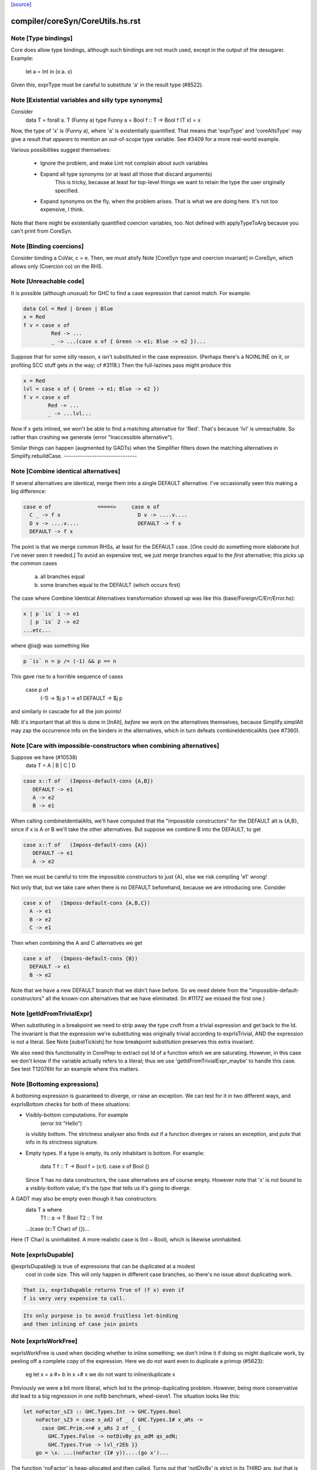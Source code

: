`[source] <https://gitlab.haskell.org/ghc/ghc/tree/master/compiler/coreSyn/CoreUtils.hs>`_

====================
compiler/coreSyn/CoreUtils.hs.rst
====================

Note [Type bindings]
~~~~~~~~~~~~~~~~~~~~
Core does allow type bindings, although such bindings are
not much used, except in the output of the desugarer.
Example:
     let a = Int in (\x:a. x)
Given this, exprType must be careful to substitute 'a' in the
result type (#8522).



Note [Existential variables and silly type synonyms]
~~~~~~~~~~~~~~~~~~~~~~~~~~~~~~~~~~~~~~~~~~~~~~~~~~~~
Consider
        data T = forall a. T (Funny a)
        type Funny a = Bool
        f :: T -> Bool
        f (T x) = x

Now, the type of 'x' is (Funny a), where 'a' is existentially quantified.
That means that 'exprType' and 'coreAltsType' may give a result that *appears*
to mention an out-of-scope type variable.  See #3409 for a more real-world
example.

Various possibilities suggest themselves:

 - Ignore the problem, and make Lint not complain about such variables

 - Expand all type synonyms (or at least all those that discard arguments)
      This is tricky, because at least for top-level things we want to
      retain the type the user originally specified.

 - Expand synonyms on the fly, when the problem arises. That is what
   we are doing here.  It's not too expensive, I think.

Note that there might be existentially quantified coercion variables, too.
Not defined with applyTypeToArg because you can't print from CoreSyn.


Note [Binding coercions]
~~~~~~~~~~~~~~~~~~~~~~~~~~~
Consider binding a CoVar, c = e.  Then, we must atisfy
Note [CoreSyn type and coercion invariant] in CoreSyn,
which allows only (Coercion co) on the RHS.



Note [Unreachable code]
~~~~~~~~~~~~~~~~~~~~~~~~~~
It is possible (although unusual) for GHC to find a case expression
that cannot match.  For example:

.. code-block:: haskell

     data Col = Red | Green | Blue
     x = Red
     f v = case x of
              Red -> ...
              _ -> ...(case x of { Green -> e1; Blue -> e2 })...

Suppose that for some silly reason, x isn't substituted in the case
expression.  (Perhaps there's a NOINLINE on it, or profiling SCC stuff
gets in the way; cf #3118.)  Then the full-lazines pass might produce
this

.. code-block:: haskell

     x = Red
     lvl = case x of { Green -> e1; Blue -> e2 })
     f v = case x of
             Red -> ...
             _ -> ...lvl...

Now if x gets inlined, we won't be able to find a matching alternative
for 'Red'.  That's because 'lvl' is unreachable.  So rather than crashing
we generate (error "Inaccessible alternative").

Similar things can happen (augmented by GADTs) when the Simplifier
filters down the matching alternatives in Simplify.rebuildCase.
-------------------------------


Note [Combine identical alternatives]
~~~~~~~~~~~~~~~~~~~~~~~~~~~~~~~~~~~~~~~~
If several alternatives are identical, merge them into a single
DEFAULT alternative.  I've occasionally seen this making a big
difference:

.. code-block:: haskell

     case e of               =====>     case e of
       C _ -> f x                         D v -> ....v....
       D v -> ....v....                   DEFAULT -> f x
       DEFAULT -> f x

The point is that we merge common RHSs, at least for the DEFAULT case.
[One could do something more elaborate but I've never seen it needed.]
To avoid an expensive test, we just merge branches equal to the *first*
alternative; this picks up the common cases
     a) all branches equal
     b) some branches equal to the DEFAULT (which occurs first)

The case where Combine Identical Alternatives transformation showed up
was like this (base/Foreign/C/Err/Error.hs):

.. code-block:: haskell

        x | p `is` 1 -> e1
          | p `is` 2 -> e2
        ...etc...

where @is@ was something like

.. code-block:: haskell

        p `is` n = p /= (-1) && p == n

This gave rise to a horrible sequence of cases

        case p of
          (-1) -> $j p
          1    -> e1
          DEFAULT -> $j p

and similarly in cascade for all the join points!

NB: it's important that all this is done in [InAlt], *before* we work
on the alternatives themselves, because Simplify.simplAlt may zap the
occurrence info on the binders in the alternatives, which in turn
defeats combineIdenticalAlts (see #7360).



Note [Care with impossible-constructors when combining alternatives]
~~~~~~~~~~~~~~~~~~~~~~~~~~~~~~~~~~~~~~~~~~~~~~~~~~~~~~~~~~~~~~~~~~~~
Suppose we have (#10538)
   data T = A | B | C | D

.. code-block:: haskell

      case x::T of   (Imposs-default-cons {A,B})
         DEFAULT -> e1
         A -> e2
         B -> e1

When calling combineIdentialAlts, we'll have computed that the
"impossible constructors" for the DEFAULT alt is {A,B}, since if x is
A or B we'll take the other alternatives.  But suppose we combine B
into the DEFAULT, to get

.. code-block:: haskell

      case x::T of   (Imposs-default-cons {A})
         DEFAULT -> e1
         A -> e2

Then we must be careful to trim the impossible constructors to just {A},
else we risk compiling 'e1' wrong!

Not only that, but we take care when there is no DEFAULT beforehand,
because we are introducing one.  Consider

.. code-block:: haskell

   case x of   (Imposs-default-cons {A,B,C})
     A -> e1
     B -> e2
     C -> e1

Then when combining the A and C alternatives we get

.. code-block:: haskell

   case x of   (Imposs-default-cons {B})
     DEFAULT -> e1
     B -> e2

Note that we have a new DEFAULT branch that we didn't have before.  So
we need delete from the "impossible-default-constructors" all the
known-con alternatives that we have eliminated. (In #11172 we
missed the first one.)



Note [getIdFromTrivialExpr]
~~~~~~~~~~~~~~~~~~~~~~~~~~~
When substituting in a breakpoint we need to strip away the type cruft
from a trivial expression and get back to the Id.  The invariant is
that the expression we're substituting was originally trivial
according to exprIsTrivial, AND the expression is not a literal.
See Note [substTickish] for how breakpoint substitution preserves
this extra invariant.

We also need this functionality in CorePrep to extract out Id of a
function which we are saturating.  However, in this case we don't know
if the variable actually refers to a literal; thus we use
'getIdFromTrivialExpr_maybe' to handle this case.  See test
T12076lit for an example where this matters.


Note [Bottoming expressions]
~~~~~~~~~~~~~~~~~~~~~~~~~~~~~~~
A bottoming expression is guaranteed to diverge, or raise an
exception.  We can test for it in two different ways, and exprIsBottom
checks for both of these situations:

* Visibly-bottom computations.  For example
      (error Int "Hello")
  is visibly bottom.  The strictness analyser also finds out if
  a function diverges or raises an exception, and puts that info
  in its strictness signature.

* Empty types.  If a type is empty, its only inhabitant is bottom.
  For example:
      data T
      f :: T -> Bool
      f = \(x:t). case x of Bool {}
  Since T has no data constructors, the case alternatives are of course
  empty.  However note that 'x' is not bound to a visibly-bottom value;
  it's the *type* that tells us it's going to diverge.

A GADT may also be empty even though it has constructors:
        data T a where
          T1 :: a -> T Bool
          T2 :: T Int
        ...(case (x::T Char) of {})...
Here (T Char) is uninhabited.  A more realistic case is (Int ~ Bool),
which is likewise uninhabited.




Note [exprIsDupable]
~~~~~~~~~~~~~~~~~~~~
@exprIsDupable@ is true of expressions that can be duplicated at a modest
                cost in code size.  This will only happen in different case
                branches, so there's no issue about duplicating work.

.. code-block:: haskell

                That is, exprIsDupable returns True of (f x) even if
                f is very very expensive to call.

.. code-block:: haskell

                Its only purpose is to avoid fruitless let-binding
                and then inlining of case join points


Note [exprIsWorkFree]
~~~~~~~~~~~~~~~~~~~~~
exprIsWorkFree is used when deciding whether to inline something; we
don't inline it if doing so might duplicate work, by peeling off a
complete copy of the expression.  Here we do not want even to
duplicate a primop (#5623):
   eg   let x = a #+ b in x +# x
   we do not want to inline/duplicate x

Previously we were a bit more liberal, which led to the primop-duplicating
problem.  However, being more conservative did lead to a big regression in
one nofib benchmark, wheel-sieve1.  The situation looks like this:

.. code-block:: haskell

   let noFactor_sZ3 :: GHC.Types.Int -> GHC.Types.Bool
       noFactor_sZ3 = case s_adJ of _ { GHC.Types.I# x_aRs ->
         case GHC.Prim.<=# x_aRs 2 of _ {
           GHC.Types.False -> notDivBy ps_adM qs_adN;
           GHC.Types.True -> lvl_r2Eb }}
       go = \x. ...(noFactor (I# y))....(go x')...

The function 'noFactor' is heap-allocated and then called.  Turns out
that 'notDivBy' is strict in its THIRD arg, but that is invisible to
the caller of noFactor, which therefore cannot do w/w and
heap-allocates noFactor's argument.  At the moment (May 12) we are just
going to put up with this, because the previous more aggressive inlining
(which treated 'noFactor' as work-free) was duplicating primops, which
in turn was making inner loops of array calculations runs slow (#5623)



Note [Case expressions are work-free]
~~~~~~~~~~~~~~~~~~~~~~~~~~~~~~~~~~~~~
Are case-expressions work-free?  Consider
    let v = case x of (p,q) -> p
        go = \y -> ...case v of ...
Should we inline 'v' at its use site inside the loop?  At the moment
we do.  I experimented with saying that case are *not* work-free, but
that increased allocation slightly.  It's a fairly small effect, and at
the moment we go for the slightly more aggressive version which treats
(case x of ....) as work-free if the alternatives are.

Moreover it improves arities of overloaded functions where
there is only dictionary selection (no construction) involved

Note [exprIsCheap]   See also Note [Interaction of exprIsCheap and lone variables]
~~~~~~~~~~~~~~~~~~   in CoreUnfold.hs
@exprIsCheap@ looks at a Core expression and returns \tr{True} if
it is obviously in weak head normal form, or is cheap to get to WHNF.
[Note that that's not the same as exprIsDupable; an expression might be
big, and hence not dupable, but still cheap.]

By ``cheap'' we mean a computation we're willing to:
        push inside a lambda, or
        inline at more than one place
That might mean it gets evaluated more than once, instead of being
shared.  The main examples of things which aren't WHNF but are
``cheap'' are:

  *     case e of
          pi -> ei
        (where e, and all the ei are cheap)

  *     let x = e in b
        (where e and b are cheap)

  *     op x1 ... xn
        (where op is a cheap primitive operator)

  *     error "foo"
        (because we are happy to substitute it inside a lambda)

Notice that a variable is considered 'cheap': we can push it inside a lambda,
because sharing will make sure it is only evaluated once.



Note [exprIsCheap and exprIsHNF]
~~~~~~~~~~~~~~~~~~~~~~~~~~~~~~~~
Note that exprIsHNF does not imply exprIsCheap.  Eg
        let x = fac 20 in Just x
This responds True to exprIsHNF (you can discard a seq), but
False to exprIsCheap.



Note [Arguments and let-bindings exprIsCheapX]
~~~~~~~~~~~~~~~~~~~~~~~~~~~~~~~~~~~~~~~~~~~~~~
What predicate should we apply to the argument of an application, or the
RHS of a let-binding?

We used to say "exprIsTrivial arg" due to concerns about duplicating
nested constructor applications, but see #4978.  So now we just recursively
use exprIsCheapX.

We definitely want to treat let and app the same.  The principle here is
that
   let x = blah in f x
should behave equivalently to
   f blah

This in turn means that the 'letrec g' does not prevent eta expansion
in this (which it previously was):
    f = \x. let v = case x of
                      True -> letrec g = \w. blah
                              in g
                      False -> \x. x
            in \w. v True
------------------


Note [exprIsExpandable]
~~~~~~~~~~~~~~~~~~~~~~~~~~
An expression is "expandable" if we are willing to duplicate it, if doing
so might make a RULE or case-of-constructor fire.  Consider
   let x = (a,b)
       y = build g
   in ....(case x of (p,q) -> rhs)....(foldr k z y)....

We don't inline 'x' or 'y' (see Note [Lone variables] in CoreUnfold),
but we do want

 * the case-expression to simplify
   (via exprIsConApp_maybe, exprIsLiteral_maybe)

 * the foldr/build RULE to fire
   (by expanding the unfolding during rule matching)

So we classify the unfolding of a let-binding as "expandable" (via the
uf_expandable field) if we want to do this kind of on-the-fly
expansion.  Specifically:

* True of constructor applications (K a b)

* True of applications of a "CONLIKE" Id; see Note [CONLIKE pragma] in BasicTypes.
  (NB: exprIsCheap might not be true of this)

* False of case-expressions.  If we have
    let x = case ... in ...(case x of ...)...
  we won't simplify.  We have to inline x.  See #14688.

* False of let-expressions (same reason); and in any case we
  float lets out of an RHS if doing so will reveal an expandable
  application (see SimplEnv.doFloatFromRhs).

* Take care: exprIsExpandable should /not/ be true of primops.  I
  found this in test T5623a:
    let q = /\a. Ptr a (a +# b)
    in case q @ Float of Ptr v -> ...q...

  q's inlining should not be expandable, else exprIsConApp_maybe will
  say that (q @ Float) expands to (Ptr a (a +# b)), and that will
  duplicate the (a +# b) primop, which we should not do lightly.
  (It's quite hard to trigger this bug, but T13155 does so for GHC 8.0.)
-----------------------------------


Note [isCheapApp: bottoming functions]
~~~~~~~~~~~~~~~~~~~~~~~~~~~~~~~~~~~~~~~~~
I'm not sure why we have a special case for bottoming
functions in isCheapApp.  Maybe we don't need it.



Note [isExpandableApp: bottoming functions]
~~~~~~~~~~~~~~~~~~~~~~~~~~~~~~~~~~~~~~~~~~~
It's important that isExpandableApp does not respond True to bottoming
functions.  Recall  undefined :: HasCallStack => a
Suppose isExpandableApp responded True to (undefined d), and we had:

.. code-block:: haskell

  x = undefined <dict-expr>

Then Simplify.prepareRhs would ANF the RHS:

.. code-block:: haskell

  d = <dict-expr>
  x = undefined d

This is already bad: we gain nothing from having x bound to (undefined
var), unlike the case for data constructors.  Worse, we get the
simplifier loop described in OccurAnal Note [Cascading inlines].
Suppose x occurs just once; OccurAnal.occAnalNonRecRhs decides x will
certainly_inline; so we end up inlining d right back into x; but in
the end x doesn't inline because it is bottom (preInlineUnconditionally);
so the process repeats.. We could elaborate the certainly_inline logic
some more, but it's better just to treat bottoming bindings as
non-expandable, because ANFing them is a bad idea in the first place.



Note [Record selection]
~~~~~~~~~~~~~~~~~~~~~~~~~~
I'm experimenting with making record selection
look cheap, so we will substitute it inside a
lambda.  Particularly for dictionary field selection.

BUT: Take care with (sel d x)!  The (sel d) might be cheap, but
there's no guarantee that (sel d x) will be too.  Hence (n_val_args == 1)



Note [Expandable overloadings]
~~~~~~~~~~~~~~~~~~~~~~~~~~~~~~
Suppose the user wrote this
   {-# RULE  forall x. foo (negate x) = h x #-}
   f x = ....(foo (negate x))....
He'd expect the rule to fire. But since negate is overloaded, we might
get this:
    f = \d -> let n = negate d in \x -> ...foo (n x)...
So we treat the application of a function (negate in this case) to a
*dictionary* as expandable.  In effect, every function is CONLIKE when
it's applied only to dictionaries.




Note [exprOkForSpeculation: case expressions]
~~~~~~~~~~~~~~~~~~~~~~~~~~~~~~~~~~~~~~~~~~~~~~~~
exprOkForSpeculation accepts very special case expressions.
Reason: (a ==# b) is ok-for-speculation, but the litEq rules
in PrelRules convert it (a ==# 3#) to
   case a of { DEFAULT -> 0#; 3# -> 1# }
for excellent reasons described in
  PrelRules Note [The litEq rule: converting equality to case].
So, annoyingly, we want that case expression to be
ok-for-speculation too. Bother.

But we restrict it sharply:

* We restrict it to unlifted scrutinees. Consider this:
     case x of y {
       DEFAULT -> ... (let v::Int# = case y of { True  -> e1
                                               ; False -> e2 }
                       in ...) ...

.. code-block:: haskell

  Does the RHS of v satisfy the let/app invariant?  Previously we said
  yes, on the grounds that y is evaluated.  But the binder-swap done
  by SetLevels would transform the inner alternative to
     DEFAULT -> ... (let v::Int# = case x of { ... }
                     in ...) ....
  which does /not/ satisfy the let/app invariant, because x is
  not evaluated. See Note [Binder-swap during float-out]
  in SetLevels.  To avoid this awkwardness it seems simpler
  to stick to unlifted scrutinees where the issue does not
  arise.

* We restrict it to exhaustive alternatives. A non-exhaustive
  case manifestly isn't ok-for-speculation. for example,
  this is a valid program (albeit a slightly dodgy one)
    let v = case x of { B -> ...; C -> ... }
    in case x of
         A -> ...
         _ ->  ...v...v....
  Should v be considered ok-for-speculation?  Its scrutinee may be
  evaluated, but the alternatives are incomplete so we should not
  evaluate it strictly.

.. code-block:: haskell

  Now, all this is for lifted types, but it'd be the same for any
  finite unlifted type. We don't have many of them, but we might
  add unlifted algebraic types in due course.


----- Historical note: #15696: --------
  Previously SetLevels used exprOkForSpeculation to guide
  floating of single-alternative cases; it now uses exprIsHNF
  Note [Floating single-alternative cases].

.. code-block:: haskell

  But in those days, consider
    case e of x { DEAFULT ->
      ...(case x of y
            A -> ...
            _ -> ...(case (case x of { B -> p; C -> p }) of
                       I# r -> blah)...
  If SetLevels considers the inner nested case as
  ok-for-speculation it can do case-floating (in SetLevels).
  So we'd float to:
    case e of x { DEAFULT ->
    case (case x of { B -> p; C -> p }) of I# r ->
    ...(case x of y
            A -> ...
            _ -> ...blah...)...
  which is utterly bogus (seg fault); see #5453.

----- Historical note: #3717: --------
    foo :: Int -> Int
    foo 0 = 0
    foo n = (if n < 5 then 1 else 2) `seq` foo (n-1)

In earlier GHCs, we got this:
    T.$wfoo =
      \ (ww :: GHC.Prim.Int#) ->
        case ww of ds {
          __DEFAULT -> case (case <# ds 5 of _ {
                          GHC.Types.False -> lvl1;
                          GHC.Types.True -> lvl})
                       of _ { __DEFAULT ->
                       T.$wfoo (GHC.Prim.-# ds_XkE 1) };
          0 -> 0 }

Before join-points etc we could only get rid of two cases (which are
redundant) by recognising that the (case <# ds 5 of { ... }) is
ok-for-speculation, even though it has /lifted/ type.  But now join
points do the job nicely.
------- End of historical note ------------




Note [Primops with lifted arguments]
~~~~~~~~~~~~~~~~~~~~~~~~~~~~~~~~~~~~
Is this ok-for-speculation (see #13027)?
   reallyUnsafePtrEq# a b
Well, yes.  The primop accepts lifted arguments and does not
evaluate them.  Indeed, in general primops are, well, primitive
and do not perform evaluation.

Bottom line:
  * In exprOkForSpeculation we simply ignore all lifted arguments.
  * In the rare case of primops that /do/ evaluate their arguments,
    (namely DataToTagOp and SeqOp) return False; see
    Note [exprOkForSpeculation and evaluated variables]



Note [exprOkForSpeculation and SeqOp/DataToTagOp]
~~~~~~~~~~~~~~~~~~~~~~~~~~~~~~~~~~~~~~~~~~~~~~~~~
Most primops with lifted arguments don't evaluate them
(see Note [Primops with lifted arguments]), so we can ignore
that argument entirely when doing exprOkForSpeculation.

But DataToTagOp and SeqOp are exceptions to that rule.
For reasons described in Note [exprOkForSpeculation and
evaluated variables], we simply return False for them.

Not doing this made #5129 go bad.
Lots of discussion in #15696.



Note [exprOkForSpeculation and evaluated variables]
~~~~~~~~~~~~~~~~~~~~~~~~~~~~~~~~~~~~~~~~~~~~~~~~~~~
Recall that
  seq#       :: forall a s. a -> State# s -> (# State# s, a #)
  dataToTag# :: forall a.   a -> Int#
must always evaluate their first argument.

Now consider these examples:
 * case x of y { DEFAULT -> ....y.... }
   Should 'y' (alone) be considered ok-for-speculation?

 * case x of y { DEFAULT -> ....f (dataToTag# y)... }
   Should (dataToTag# y) be considered ok-for-spec?

You could argue 'yes', because in the case alternative we know that
'y' is evaluated.  But the binder-swap transformation, which is
extremely useful for float-out, changes these expressions to
   case x of y { DEFAULT -> ....x.... }
   case x of y { DEFAULT -> ....f (dataToTag# x)... }

And now the expression does not obey the let/app invariant!  Yikes!
Moreover we really might float (f (dataToTag# x)) outside the case,
and then it really, really doesn't obey the let/app invariant.

The solution is simple: exprOkForSpeculation does not try to take
advantage of the evaluated-ness of (lifted) variables.  And it returns
False (always) for DataToTagOp and SeqOp.

Note that exprIsHNF /can/ and does take advantage of evaluated-ness;
it doesn't have the trickiness of the let/app invariant to worry about.



Note [exprIsHNF]             See also Note [exprIsCheap and exprIsHNF]
~~~~~~~~~~~~~~~~


Note [Mark evaluated arguments]
~~~~~~~~~~~~~~~~~~~~~~~~~~~~~~~
When pattern matching on a constructor with strict fields, the binder
can have an 'evaldUnfolding'.  Moreover, it *should* have one, so that
when loading an interface file unfolding like:
  data T = MkT !Int
  f x = case x of { MkT y -> let v::Int# = case y of I# n -> n+1
                             in ... }
we don't want Lint to complain.  The 'y' is evaluated, so the
case in the RHS of the binding for 'v' is fine.  But only if we
*know* that 'y' is evaluated.

c.f. add_evals in Simplify.simplAlt



Note [Eta reduction conditions]
~~~~~~~~~~~~~~~~~~~~~~~~~~~~~~~
We try for eta reduction here, but *only* if we get all the way to an
trivial expression.  We don't want to remove extra lambdas unless we
are going to avoid allocating this thing altogether.

There are some particularly delicate points here:

* We want to eta-reduce if doing so leaves a trivial expression,
  *including* a cast.  For example
       \x. f |> co  -->  f |> co
  (provided co doesn't mention x)

* Eta reduction is not valid in general:
        \x. bot  /=  bot
  This matters, partly for old-fashioned correctness reasons but,
  worse, getting it wrong can yield a seg fault. Consider
        f = \x.f x
        h y = case (case y of { True -> f `seq` True; False -> False }) of
                True -> ...; False -> ...

.. code-block:: haskell

  If we (unsoundly) eta-reduce f to get f=f, the strictness analyser
  says f=bottom, and replaces the (f `seq` True) with just
  (f `cast` unsafe-co).  BUT, as thing stand, 'f' got arity 1, and it
  *keeps* arity 1 (perhaps also wrongly).  So CorePrep eta-expands
  the definition again, so that it does not termninate after all.
  Result: seg-fault because the boolean case actually gets a function value.
  See #1947.

.. code-block:: haskell

  So it's important to do the right thing.

* Note [Arity care]: we need to be careful if we just look at f's
  arity. Currently (Dec07), f's arity is visible in its own RHS (see
  Note [Arity robustness] in SimplEnv) so we must *not* trust the
  arity when checking that 'f' is a value.  Otherwise we will
  eta-reduce
      f = \x. f x
  to
      f = f
  Which might change a terminating program (think (f `seq` e)) to a
  non-terminating one.  So we check for being a loop breaker first.

.. code-block:: haskell

  However for GlobalIds we can look at the arity; and for primops we
  must, since they have no unfolding.

* Regardless of whether 'f' is a value, we always want to
  reduce (/\a -> f a) to f
  This came up in a RULE: foldr (build (/\a -> g a))
  did not match           foldr (build (/\b -> ...something complex...))
  The type checker can insert these eta-expanded versions,
  with both type and dictionary lambdas; hence the slightly
  ad-hoc isDictId

* Never *reduce* arity. For example
      f = \xy. g x y
  Then if h has arity 1 we don't want to eta-reduce because then
  f's arity would decrease, and that is bad

These delicacies are why we don't use exprIsTrivial and exprIsHNF here.
Alas.



Note [Eta reduction with casted arguments]
~~~~~~~~~~~~~~~~~~~~~~~~~~~~~~~~~~~~~~~~~~
Consider
    (\(x:t3). f (x |> g)) :: t3 -> t2
  where
    f :: t1 -> t2
    g :: t3 ~ t1
This should be eta-reduced to

.. code-block:: haskell

    f |> (sym g -> t2)

So we need to accumulate a coercion, pushing it inward (past
variable arguments only) thus:
   f (x |> co_arg) |> co  -->  (f |> (sym co_arg -> co)) x
   f (x:t)         |> co  -->  (f |> (t -> co)) x
   f @ a           |> co  -->  (f |> (forall a.co)) @ a
   f @ (g:t1~t2)   |> co  -->  (f |> (t1~t2 => co)) @ (g:t1~t2)
These are the equations for ok_arg.

It's true that we could also hope to eta reduce these:
    (\xy. (f x |> g) y)
    (\xy. (f x y) |> g)
But the simplifier pushes those casts outwards, so we don't
need to address that here.


Note [Eta reduction of an eval'd function]
~~~~~~~~~~~~~~~~~~~~~~~~~~~~~~~~~~~~~~~~~~
In Haskell it is not true that    f = \x. f x
because f might be bottom, and 'seq' can distinguish them.

But it *is* true that   f = f `seq` \x. f x
and we'd like to simplify the latter to the former.  This amounts
to the rule that
  * when there is just *one* value argument,
  * f is not bottom
we can eta-reduce    \x. f x  ===>  f

This turned up in #7542.



